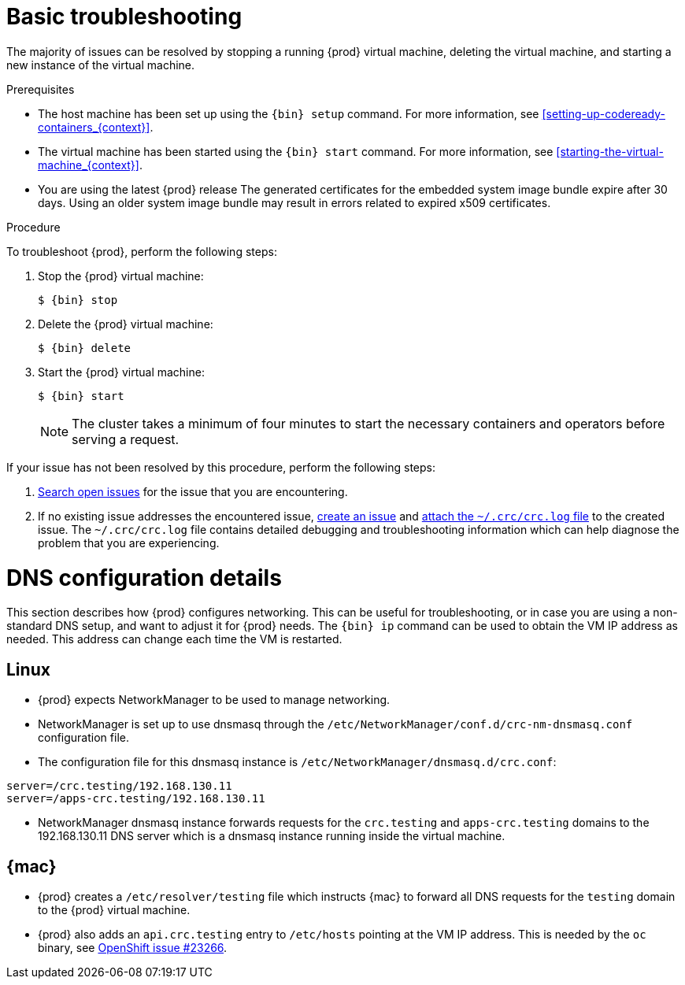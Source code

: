 [id="basic-troubleshooting_{context}"]
= Basic troubleshooting

The majority of issues can be resolved by stopping a running {prod} virtual machine, deleting the virtual machine, and starting a new instance of the virtual machine.

.Prerequisites

* The host machine has been set up using the [command]`{bin} setup` command.
For more information, see <<setting-up-codeready-containers_{context}>>.
* The virtual machine has been started using the [command]`{bin} start` command.
For more information, see <<starting-the-virtual-machine_{context}>>.
* You are using the latest {prod} release
The generated certificates for the embedded system image bundle expire after 30 days.
Using an older system image bundle may result in errors related to expired x509 certificates.

.Procedure

To troubleshoot {prod}, perform the following steps:

. Stop the {prod} virtual machine:
+
[subs="+quotes,attributes"]
----
$ {bin} stop
----

. Delete the {prod} virtual machine:
+
[subs="+quotes,attributes"]
----
$ {bin} delete
----

. Start the {prod} virtual machine:
+
[subs="+quotes,attributes"]
----
$ {bin} start
----
+
[NOTE]
====
The cluster takes a minimum of four minutes to start the necessary containers and operators before serving a request.
====

If your issue has not been resolved by this procedure, perform the following steps:

. link:https://github.com/code-ready/crc/issues[Search open issues] for the issue that you are encountering.
. If no existing issue addresses the encountered issue, link:https://github.com/code-ready/crc/issues/new[create an issue] and link:https://help.github.com/en/articles/file-attachments-on-issues-and-pull-requests[attach the [filename]`~/.crc/crc.log` file] to the created issue.
The [filename]`~/.crc/crc.log` file contains detailed debugging and troubleshooting information which can help diagnose the problem that you are experiencing.

= DNS configuration details

This section describes how {prod} configures networking.
This can be useful for troubleshooting, or in case you are using a non-standard DNS setup, and want to adjust it for {prod} needs.
The [command]`{bin} ip` command can be used to obtain the VM IP address as needed.
This address can change each time the VM is restarted.


== Linux

* {prod} expects NetworkManager to be used to manage networking.
* NetworkManager is set up to use dnsmasq through the [filename]`/etc/NetworkManager/conf.d/crc-nm-dnsmasq.conf` configuration file.
* The configuration file for this dnsmasq instance is [filename]`/etc/NetworkManager/dnsmasq.d/crc.conf`:
```
server=/crc.testing/192.168.130.11
server=/apps-crc.testing/192.168.130.11
```
** NetworkManager dnsmasq instance forwards requests for the `crc.testing` and `apps-crc.testing` domains to the 192.168.130.11 DNS server which is a dnsmasq instance running inside the virtual machine.


== {mac}

* {prod} creates a [filename]`/etc/resolver/testing` file which instructs {mac} to forward all DNS requests  for the `testing` domain to the {prod} virtual machine.
* {prod} also adds an `api.crc.testing` entry to [filename]`/etc/hosts` pointing at the VM IP address. This is needed by the `oc` binary, see https://github.com/openshift/origin/issues/23266[OpenShift issue #23266].

////
== {msw}

TODO
////

